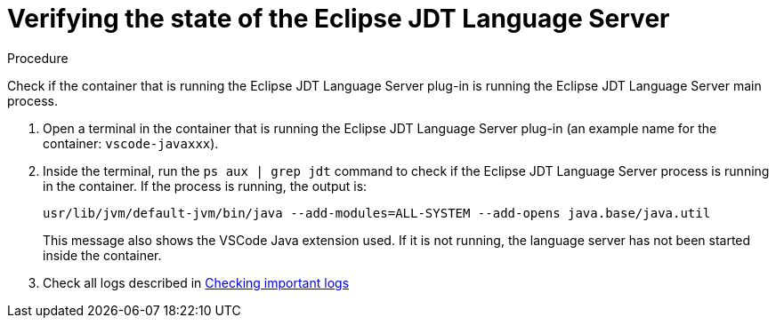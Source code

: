 // viewing-logs-for-java

[id="verifying-the-state-of-the-eclipse-jdt-language-server_{context}"]
= Verifying the state of the Eclipse JDT Language Server

.Procedure

Check if the container that is running the Eclipse JDT Language Server plug-in is running the Eclipse JDT Language Server main process.

. Open a terminal in the container that is running the Eclipse JDT Language Server plug-in (an example name for the container: `vscode-javaxxx`).

. Inside the terminal, run the `ps aux | grep jdt` command to check if the Eclipse JDT Language Server process is running in the container. If the process is running, the output is:
+
----
usr/lib/jvm/default-jvm/bin/java --add-modules=ALL-SYSTEM --add-opens java.base/java.util
----
+
This message also shows the VSCode Java extension used. If it is not running, the language server has not been started inside the container.

. Check all logs described in link:#checking-important-logs_{context}[Checking important logs]
